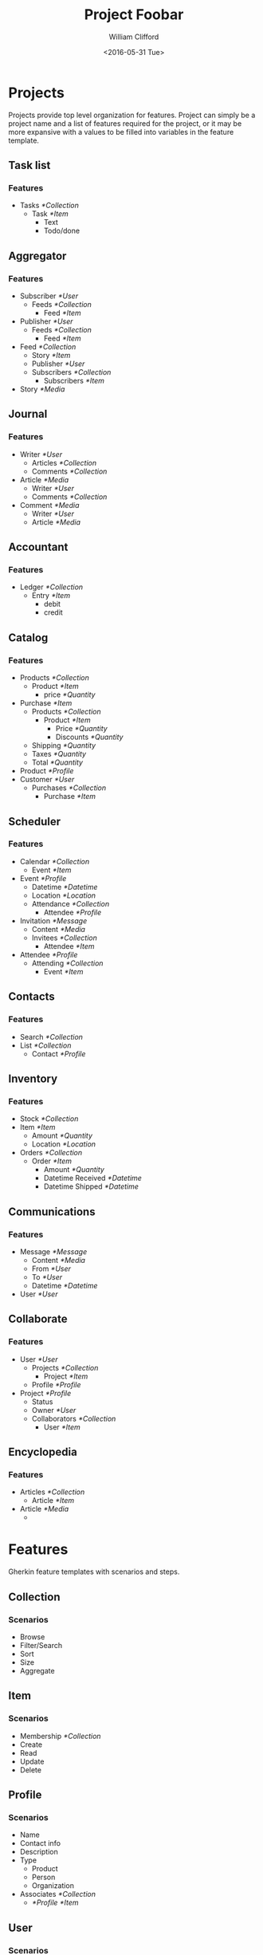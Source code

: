 #+TITLE: Project Foobar
#+DATE: <2016-05-31 Tue>
#+AUTHOR: William Clifford
#+EMAIL: wobh@yahoo.com

* Projects

Projects provide top level organization for features. Project can
simply be a project name and a list of features required for the
project, or it may be more expansive with a values to be filled into
variables in the feature template.

** Task list
*** Features
- Tasks [[*Collection]]
  - Task [[*Item]]
    - Text
    - Todo/done
** Aggregator
*** Features
- Subscriber [[*User]]
  - Feeds [[*Collection]]
    - Feed [[*Item]]
- Publisher [[*User]]
  - Feeds [[*Collection]]
    - Feed [[*Item]]
- Feed [[*Collection]]
  - Story [[*Item]]
  - Publisher [[*User]]
  - Subscribers [[*Collection]]
    - Subscribers [[*Item]]
- Story [[*Media]]
** Journal
*** Features
- Writer [[*User]]
  - Articles [[*Collection]]
  - Comments [[*Collection]]
- Article [[*Media]]
  - Writer [[*User]]
  - Comments [[*Collection]]
- Comment [[*Media]]
  - Writer [[*User]]
  - Article [[*Media]]
** Accountant
*** Features
- Ledger [[*Collection]]
  - Entry [[*Item]]
    - debit
    - credit

** Catalog
*** Features
- Products [[*Collection]]
  - Product [[*Item]]
    - price [[*Quantity]]
- Purchase [[*Item]]
  - Products [[*Collection]]
    - Product [[*Item]]
      - Price [[*Quantity]]
      - Discounts [[*Quantity]]
  - Shipping [[*Quantity]]
  - Taxes [[*Quantity]]
  - Total [[*Quantity]]
- Product [[*Profile]]
- Customer [[*User]]
  - Purchases [[*Collection]]
    - Purchase [[*Item]]
** Scheduler
*** Features
- Calendar [[*Collection]]
  - Event [[*Item]]
- Event [[*Profile]]
  - Datetime [[*Datetime]]
  - Location [[*Location]]
  - Attendance [[*Collection]]
    - Attendee [[*Profile]]
- Invitation [[*Message]]
  - Content [[*Media]]
  - Invitees [[*Collection]]
    - Attendee [[*Item]]
- Attendee [[*Profile]]
  - Attending [[*Collection]]
    - Event [[*Item]]
** Contacts
*** Features
- Search [[*Collection]]
- List [[*Collection]]
  - Contact [[*Profile]]
** Inventory
*** Features
- Stock [[*Collection]]
- Item [[*Item]]
  - Amount [[*Quantity]]
  - Location [[*Location]]
- Orders [[*Collection]]
  - Order [[*Item]]
    - Amount [[*Quantity]]
    - Datetime Received [[*Datetime]]
    - Datetime Shipped [[*Datetime]]
** Communications
*** Features
- Message [[*Message]]
  - Content [[*Media]]
  - From [[*User]]
  - To [[*User]]
  - Datetime [[*Datetime]]
- User [[*User]]
** Collaborate
*** Features
- User [[*User]]
  - Projects [[*Collection]]
    - Project [[*Item]]
  - Profile [[*Profile]]
- Project [[*Profile]]
  - Status
  - Owner [[*User]]
  - Collaborators [[*Collection]]
    - User [[*Item]]
** Encyclopedia
*** Features
- Articles [[*Collection]]
  - Article [[*Item]]
- Article [[*Media]]
  - 

* Features

Gherkin feature templates with scenarios and steps.

** Collection
*** Scenarios
- Browse
- Filter/Search
- Sort
- Size
- Aggregate
** Item
*** Scenarios
- Membership [[*Collection]]
- Create
- Read
- Update
- Delete
** Profile
*** Scenarios
- Name
- Contact info
- Description
- Type
  - Product
  - Person
  - Organization
- Associates [[*Collection]]
  - [[*Profile]] [[*Item]]
** User
*** Scenarios
- Signup
- Signin
- Access
- [[*Profile]]

** Message
*** Scenarios
- Contents [[*Collection]]
  - Content [[*Item]]
- Content [[*Media]]
- Sender [[*User]]
- Recipent [[*Profile]]
- Read-status
** Media
*** Scenarios
- title
- author
- datetime
- size
- type
  - text
    - read
  - image
    - view
  - audio
    - listen
  - video
    - watch
- reference
  - link
  - cite
  - 
** Datetime
*** Scenarios
- local
- remote
** Location
*** Scenarios
- latitude
- longitude
- altitude
- address
- city
- room
- shelf
** Label
*** Scenarios
- name
- add
- remove
- filter
** Quantity
- Amount
- Add-to
- Take-from
* Client

- reads user and project config
- downloads feature template
- replaces variables with values according to
  - project specification
  - random generator
- inserts filled feature into features folder

* COMMENT Org settings
#+LANGUAGE: en
#+SELECT_TAGS: export
#+EXCLUDE_TAGS: noexport
#+CREATOR: Emacs 24.5.1 (Org mode 8.3.4)
#+OPTIONS: ':nil *:t -:t ::t <:t H:6 \n:nil ^:t arch:headline
#+OPTIONS: author:t c:nil creator:nil d:(not "LOGBOOK") date:t e:t
#+OPTIONS: email:nil f:t inline:t num:nil p:nil pri:nil prop:nil stat:t
#+OPTIONS: tags:t tasks:t tex:t timestamp:t title:t toc:nil todo:t |:t
